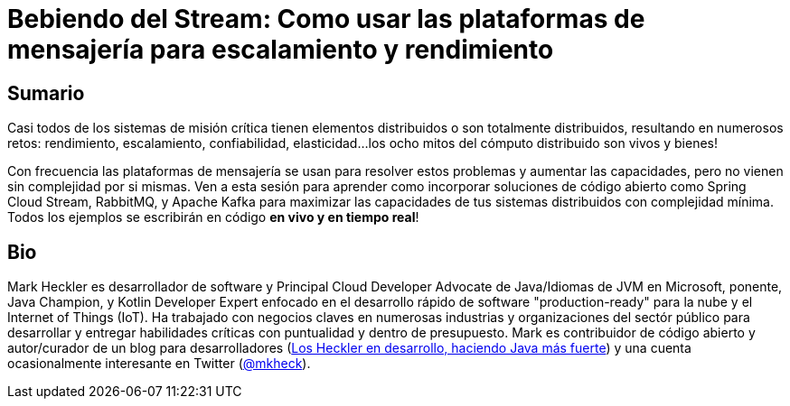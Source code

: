 = Bebiendo del Stream: Como usar las plataformas de mensajería para escalamiento y rendimiento

== Sumario

Casi todos de los sistemas de misión crítica tienen elementos distribuidos o son totalmente distribuidos, resultando en numerosos retos: rendimiento, escalamiento, confiabilidad, elasticidad...los ocho mitos del cómputo distribuido son vivos y bienes!

Con frecuencia las plataformas de mensajería se usan para resolver estos problemas y aumentar las capacidades, pero no vienen sin complejidad por si mismas. Ven a esta sesión para aprender como incorporar soluciones de código abierto como Spring Cloud Stream, RabbitMQ, y Apache Kafka para maximizar las capacidades de tus sistemas distribuidos con complejidad mínima. Todos los ejemplos se escribirán en código *en vivo y en tiempo real*!

== Bio

Mark Heckler es desarrollador de software y Principal Cloud Developer Advocate de Java/Idiomas de JVM en Microsoft, ponente, Java Champion, y Kotlin Developer Expert enfocado en el desarrollo rápido de software "production-ready" para la nube y el Internet of Things (IoT). Ha trabajado con negocios claves en numerosas industrias y organizaciones del sectór público para desarrollar y entregar habilidades críticas con puntualidad y dentro de presupuesto. Mark es contribuidor de código abierto y autor/curador de un blog para desarrolladores (http://www.losheckler.com[Los Heckler en desarrollo, haciendo Java más fuerte]) y una cuenta ocasionalmente interesante en Twitter (https://twitter.com/mkheck[@mkheck]).
